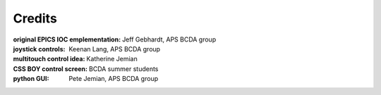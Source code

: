
=======
Credits
=======

:original EPICS IOC emplementation:  Jeff Gebhardt, APS BCDA group
:joystick controls: Keenan Lang, APS BCDA group
:multitouch control idea: Katherine Jemian
:CSS BOY control screen: BCDA summer students
:python GUI: Pete Jemian, APS BCDA group
